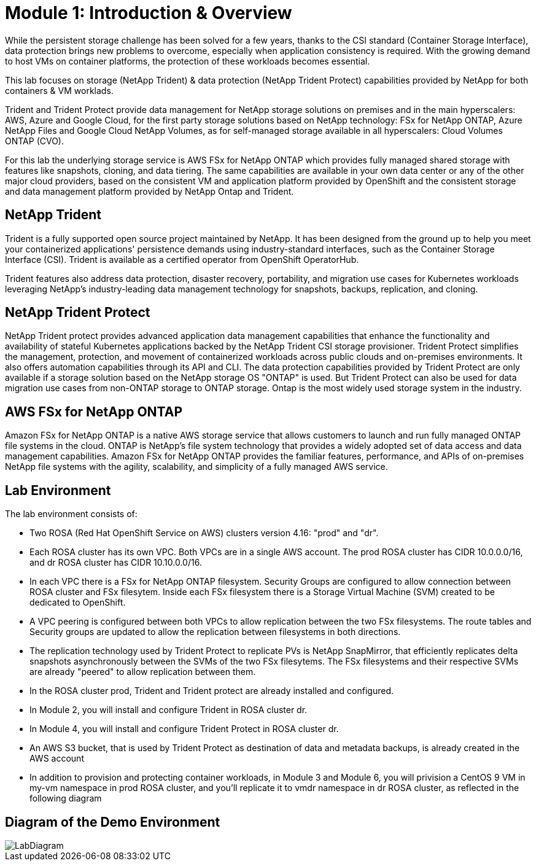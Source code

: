 # Module 1: Introduction & Overview

While the persistent storage challenge has been solved for a few years, thanks to the CSI standard (Container Storage Interface), data protection brings new problems to overcome, especially when application consistency is required.
With the growing demand to host VMs on container platforms, the protection of these workloads becomes essential.

This lab focuses on storage (NetApp Trident) & data protection (NetApp Trident Protect) capabilities provided by NetApp for both containers & VM worklads.

Trident and Trident Protect provide data management for NetApp storage solutions on premises and in the main hyperscalers: AWS, Azure and Google Cloud, for the first party storage solutions based on NetApp technology: FSx for NetApp ONTAP, Azure NetApp Files and Google Cloud NetApp Volumes, as for self-managed storage available in all hyperscalers: Cloud Volumes ONTAP (CVO).

For this lab the underlying storage service is AWS FSx for NetApp ONTAP which provides fully managed shared storage with features like snapshots, cloning, and data tiering. The same capabilities are available in your own data center or any of the other major cloud providers, based on the consistent VM and application platform provided by OpenShift and the consistent storage and data management platform provided by NetApp Ontap and Trident. 


== NetApp Trident

Trident is a fully supported open source project maintained by NetApp. It has been designed from the ground up to help you meet your containerized applications' persistence demands using industry-standard interfaces, such as the Container Storage Interface (CSI). Trident is available as a certified operator from OpenShift OperatorHub.

Trident features also address data protection, disaster recovery, portability, and migration use cases for Kubernetes workloads leveraging NetApp's industry-leading data management technology for snapshots, backups, replication, and cloning.

== NetApp Trident Protect

NetApp Trident protect provides advanced application data management capabilities that enhance the functionality and availability of stateful Kubernetes applications backed by the NetApp Trident CSI storage provisioner. Trident Protect simplifies the management, protection, and movement of containerized workloads across public clouds and on-premises environments. It also offers automation capabilities through its API and CLI.
The data protection capabilities provided by Trident Protect are only available if a storage solution based on the NetApp storage OS "ONTAP" is used. But Trident Protect can also be used for data migration use cases from non-ONTAP storage to ONTAP storage. Ontap is the most widely used storage system in the industry.

== AWS FSx for NetApp ONTAP

Amazon FSx for NetApp ONTAP is a native AWS storage service that allows customers to launch and run fully managed ONTAP file systems in the cloud. ONTAP is NetApp’s file system technology that provides a widely adopted set of data access and data management capabilities. Amazon FSx for NetApp ONTAP provides the familiar features, performance, and APIs of on-premises NetApp file systems with the agility, scalability, and simplicity of a fully managed AWS service. 

== Lab Environment

The lab environment consists of:

* Two ROSA (Red Hat OpenShift Service on AWS) clusters version 4.16: "prod" and "dr". 
* Each ROSA cluster has its own VPC. Both VPCs are in a single AWS account. The prod ROSA cluster has CIDR 10.0.0.0/16, and dr ROSA cluster has CIDR 10.10.0.0/16. 
* In each VPC there is a FSx for NetApp ONTAP filesystem. Security Groups are configured to allow connection between ROSA cluster and FSx filesytem. Inside each FSx filesystem there is a Storage Virtual Machine (SVM) created to be dedicated to OpenShift. 
* A VPC peering is configured between both VPCs to allow replication between the two FSx filesystems. The route tables and Security groups are updated to allow the replication between filesystems in both directions.
* The replication technology used by Trident Protect to replicate PVs is NetApp SnapMirror, that efficiently replicates delta snapshots asynchronously between the SVMs of the two FSx filesytems. The FSx filesystems and their respective SVMs are already "peered" to allow replication between them.
* In the ROSA cluster prod, Trident and Trident protect are already installed and configured.
* In Module 2, you will install and configure Trident in ROSA cluster dr.
* In Module 4, you will install and configure Trident Protect in ROSA cluster dr.
* An AWS S3 bucket, that is used by Trident Protect as destination of data and metadata backups, is already created in the AWS account 
* In addition to provision and protecting container workloads, in Module 3 and Module 6, you will privision a CentOS 9 VM in my-vm namespace in prod ROSA cluster, and you'll replicate it to vmdr namespace in dr ROSA cluster, as reflected in the following diagram

== Diagram of the Demo Environment

image::Mod1_lab_diagram.png[LabDiagram]
